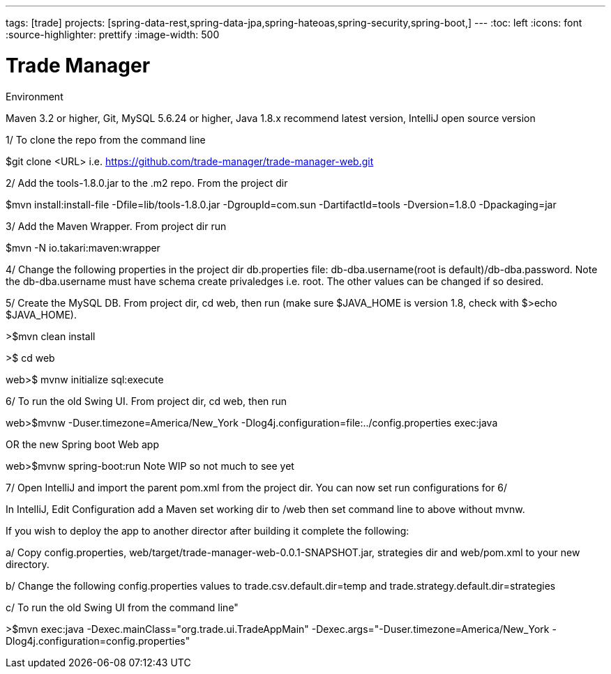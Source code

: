 ---
tags: [trade]
projects: [spring-data-rest,spring-data-jpa,spring-hateoas,spring-security,spring-boot,]
---
:toc: left
:icons: font
:source-highlighter: prettify
:image-width: 500

= Trade Manager

Environment

Maven 3.2 or higher, 
Git,  
MySQL 5.6.24 or higher,   
Java 1.8.x recommend latest version, 
IntelliJ open source version  

1/ To clone the repo from the command line  

$git clone <URL> i.e. https://github.com/trade-manager/trade-manager-web.git

2/ Add the tools-1.8.0.jar to the .m2 repo. From the project dir 

$mvn install:install-file -Dfile=lib/tools-1.8.0.jar -DgroupId=com.sun -DartifactId=tools -Dversion=1.8.0 -Dpackaging=jar

3/ Add the Maven Wrapper. From project dir run  

$mvn -N io.takari:maven:wrapper

4/ Change the following properties in the project dir db.properties file: db-dba.username(root is default)/db-dba.password. Note the db-dba.username must have schema create privaledges i.e. root. The other values can be changed if so desired.

5/ Create the MySQL DB. From project dir, cd web, then run (make sure $JAVA_HOME is version 1.8, check with $>echo $JAVA_HOME).

>$mvn clean install

>$ cd web

web>$ mvnw initialize sql:execute 

6/ To run the old Swing UI. From project dir, cd web, then run

web>$mvnw -Duser.timezone=America/New_York -Dlog4j.configuration=file:../config.properties exec:java  

OR the new Spring boot Web app

web>$mvnw spring-boot:run   Note WIP so not much to see yet

7/ Open IntelliJ and import the parent pom.xml from the project dir. You can now set run configurations for 6/

In IntelliJ, Edit Configuration add a Maven set working dir to /web then set command line to above without mvnw.

If you wish to deploy the app to another director after building it complete the following:

a/ Copy config.properties, web/target/trade-manager-web-0.0.1-SNAPSHOT.jar, strategies dir and web/pom.xml to your new directory.

b/ Change the following config.properties values to trade.csv.default.dir=temp and trade.strategy.default.dir=strategies

c/ To run the old Swing UI from the command line"

>$mvn exec:java -Dexec.mainClass="org.trade.ui.TradeAppMain" -Dexec.args="-Duser.timezone=America/New_York -Dlog4j.configuration=config.properties"
